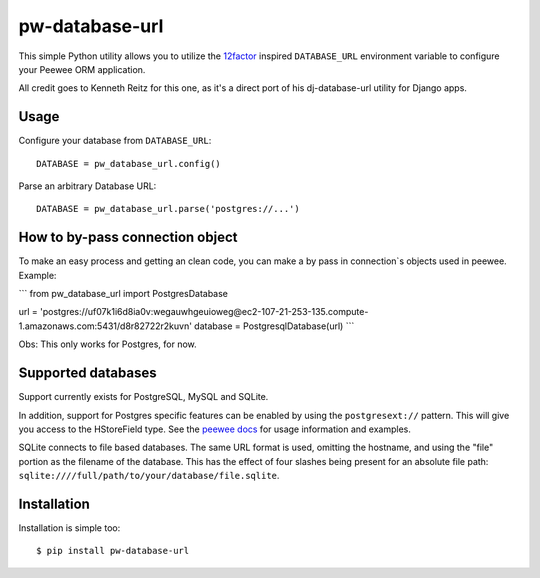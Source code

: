 pw-database-url
~~~~~~~~~~~~~~~

This simple Python utility allows you to utilize the
`12factor <http://www.12factor.net/backing-services>`_ inspired
``DATABASE_URL`` environment variable to configure your Peewee ORM application.

All credit goes to Kenneth Reitz for this one, as it's a direct
port of his dj-database-url utility for Django apps.


Usage
-----

Configure your database from ``DATABASE_URL``::

    DATABASE = pw_database_url.config()

Parse an arbitrary Database URL::

    DATABASE = pw_database_url.parse('postgres://...')

How to by-pass connection object
--------------------------------

To make an easy process and getting an clean code, you can make a by pass in 
connection`s objects used in peewee. Example:

```
from pw_database_url import PostgresDatabase

url = 'postgres://uf07k1i6d8ia0v:wegauwhgeuioweg@ec2-107-21-253-135.compute-1.amazonaws.com:5431/d8r82722r2kuvn'
database = PostgresqlDatabase(url)
```

Obs: This only works for Postgres, for now.

Supported databases
-------------------

Support currently exists for PostgreSQL, MySQL and SQLite.

In addition, support for Postgres specific features can be enabled by using the
``postgresext://`` pattern. This will give you access to the HStoreField type.
See the `peewee docs <http://peewee.readthedocs.org/en/latest/peewee/playhouse.html#postgresql-hstore>`_ for usage information and examples.

SQLite connects to file based databases. The same URL format is used, omitting
the hostname, and using the "file" portion as the filename of the database.
This has the effect of four slashes being present for an absolute file path:
``sqlite:////full/path/to/your/database/file.sqlite``.

Installation
------------

Installation is simple too::

    $ pip install pw-database-url
